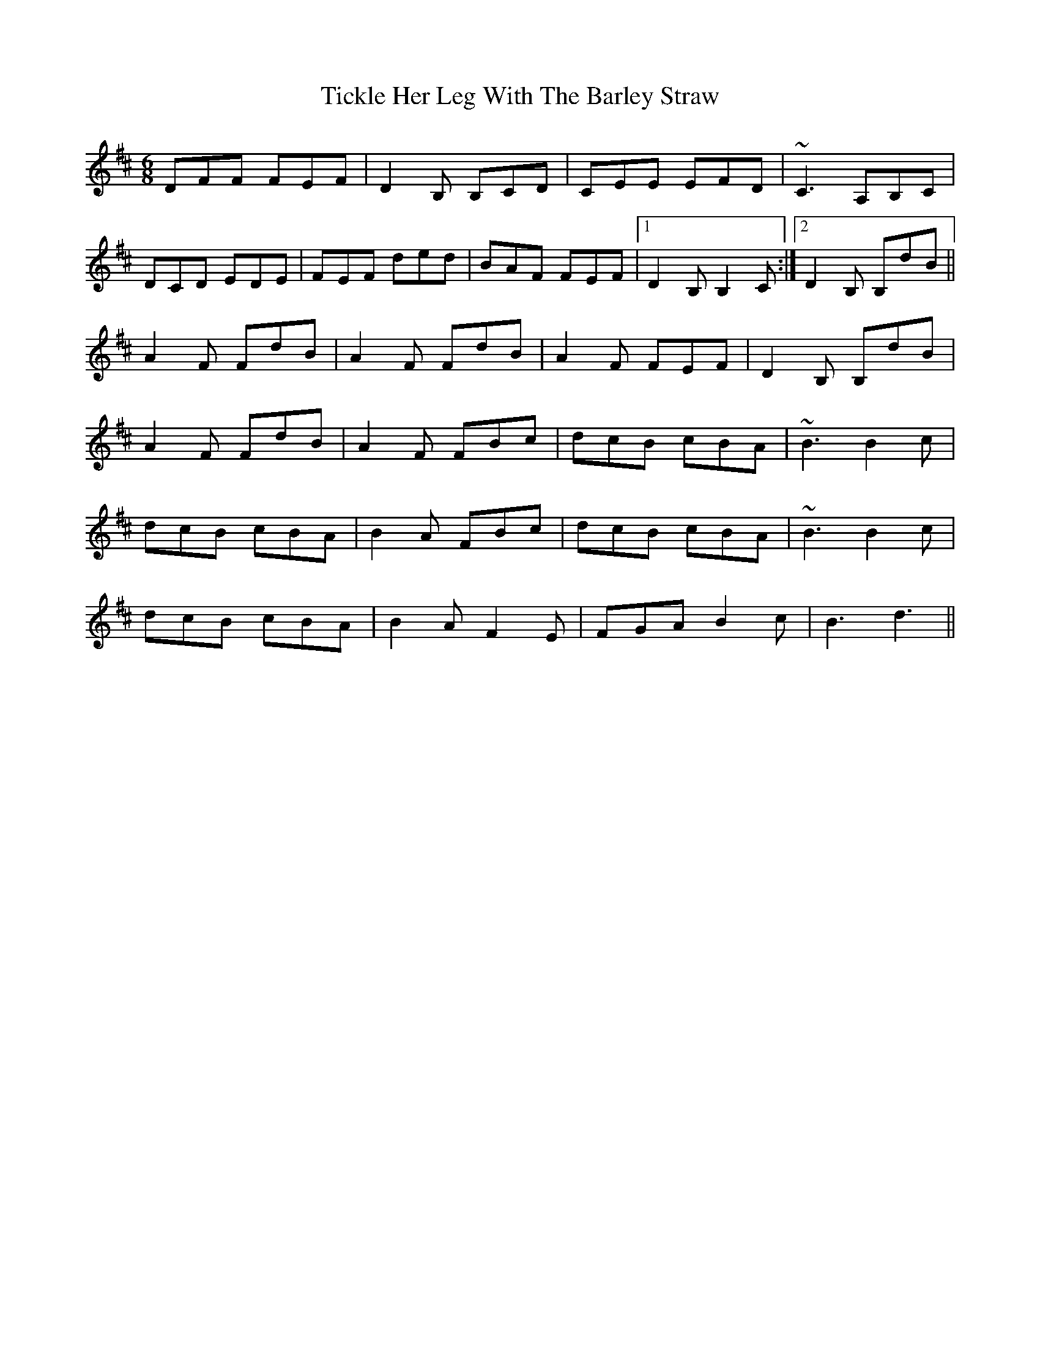 X: 40102
T: Tickle Her Leg With The Barley Straw
R: jig
M: 6/8
K: Bminor
DFF FEF|D2B, B,CD|CEE EFD|~C3 A,B,C|
DCD EDE|FEF ded|BAF FEF|1 D2B, B,2C:|2 D2B, B,dB||
A2F FdB|A2F FdB|A2F FEF|D2B, B,dB|
A2F FdB|A2F FBc|dcB cBA|~B3 B2c|
dcB cBA|B2A FBc|dcB cBA|~B3 B2c|
dcB cBA|B2A F2E|FGA B2c|B3 d3||

